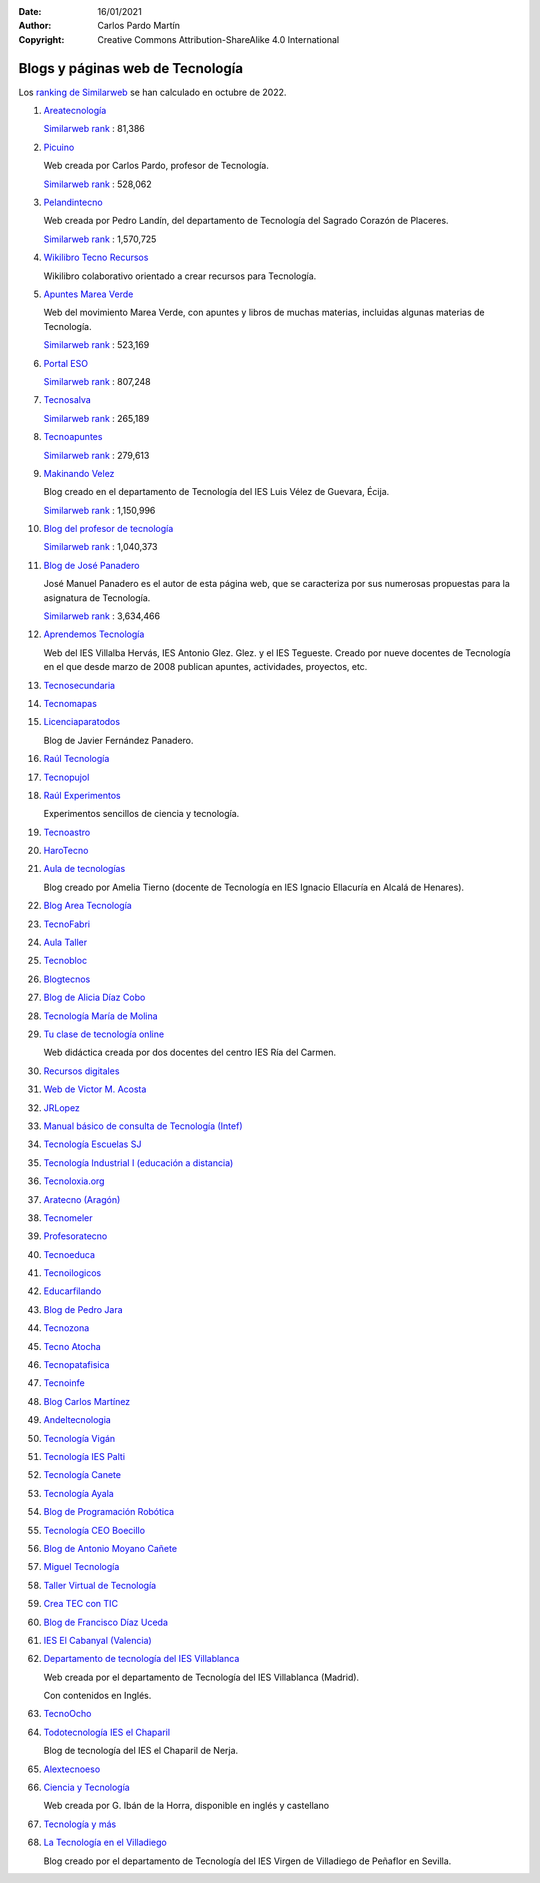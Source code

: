 ﻿:Date: 16/01/2021
:Author: Carlos Pardo Martín
:Copyright: Creative Commons Attribution-ShareAlike 4.0 International

.. _external-blogs:


Blogs y páginas web de Tecnología
=================================

Los `ranking de Similarweb <https://www.similarweb.com/es/>`_
se han calculado en octubre de 2022.


#. `Areatecnología
   <https://www.areatecnologia.com>`_

   `Similarweb rank <https://www.similarweb.com/es/website/areatecnologia.com/#overview>`__ :
   81,386

#. `Picuino
   <https://www.picuino.com>`_

   Web creada por Carlos Pardo, profesor de Tecnología.

   `Similarweb rank <https://www.similarweb.com/es/website/picuino.com/#overview>`__ :
   528,062

#. `Pelandintecno
   <http://pelandintecno.blogspot.com/>`_

   Web creada por Pedro Landín, del departamento de Tecnología del Sagrado
   Corazón de Placeres.

   `Similarweb rank <https://www.similarweb.com/es/website/pelandintecno.blogspot.com/#overview>`__ :
   1,570,725

#. `Wikilibro Tecno Recursos
   <https://es.wikibooks.org/wiki/Tecno_Recursos>`_

   Wikilibro colaborativo orientado a crear recursos para Tecnología.

#. `Apuntes Marea Verde
   <http://www.apuntesmareaverde.org.es/>`_
   
   Web del movimiento Marea Verde, con apuntes y libros de muchas materias, 
   incluidas algunas materias de Tecnología.
   
   `Similarweb rank <https://www.similarweb.com/es/website/apuntesmareaverde.org.es/#overview>`__ :
   523,169

#. `Portal ESO
   <http://www.portaleso.com/>`_

   `Similarweb rank <https://www.similarweb.com/es/website/www.portaleso.com/#overview>`__ :
   807,248

#. `Tecnosalva
   <https://www.tecnosalva.com/>`_

   `Similarweb rank <https://www.similarweb.com/es/website/www.tecnosalva.com/#overview>`__ :
   265,189

#. `Tecnoapuntes
   <https://tecnoapuntes.com/>`_

   `Similarweb rank <https://www.similarweb.com/es/website/tecnoapuntes.com/#overview>`__ :
   279,613

#. `Makinando Velez
   <https://makinandovelez.wordpress.com/>`_

   Blog creado en el departamento de Tecnología del IES Luis Vélez de Guevara,
   Écija.

   `Similarweb rank <https://www.similarweb.com/es/website/makinandovelez.wordpress.com/#overview>`__ :
   1,150,996 

#. `Blog del profesor de tecnología
   <https://elblogdelprofesordetecnologia.blogspot.com/>`_

   `Similarweb rank <https://www.similarweb.com/es/website/elblogdelprofesordetecnologia.blogspot.com/#overview>`__ :
   1,040,373

#. `Blog de José Panadero <http://josepanadero.wordpress.com/>`_

   José Manuel Panadero es el autor de esta página web, que se caracteriza por
   sus numerosas propuestas para la asignatura de Tecnología.

   `Similarweb rank <https://www.similarweb.com/es/website/josepanadero.wordpress.com/#overview>`__ :
   3,634,466

#. `Aprendemos Tecnología
   <http://aprendemostecnologia.org/>`_

   Web del IES Villalba Hervás, IES Antonio Glez. Glez. y el IES Tegueste.
   Creado por nueve docentes de Tecnología en el que desde marzo de
   2008 publican apuntes, actividades, proyectos, etc.

#. `Tecnosecundaria
   <http://www.tecnosecundaria.es/index.php>`_

#. `Tecnomapas
   <https://tecnomapas.blogspot.com/>`_

#. `Licenciaparatodos
   <https://lacienciaparatodos.wordpress.com/>`_

   Blog de Javier Fernández Panadero.

#. `Raúl Tecnología
   <https://raultecnologia.wordpress.com/>`_

#. `Tecnopujol
   <https://tecnopujol.wordpress.com/>`_

#. `Raúl Experimentos
   <http://raulexperimentos.blogspot.com/>`_

   Experimentos sencillos de ciencia y tecnología.

#. `Tecnoastro
   <http://www.tecnoastro.es/index.htm>`_

#. `HaroTecno
   <https://harotecno.wordpress.com/>`_

#. `Aula de tecnologías
   <https://auladetecnologias.blogspot.com/>`_

   Blog creado por Amelia Tierno (docente de Tecnología en IES Ignacio
   Ellacuría en Alcalá de Henares).

#. `Blog Area Tecnología
   <http://areatecnologia.blogspot.com.es/>`_

#. `TecnoFabri
   <http://tecnobri.blogspot.com/>`_

#. `Aula Taller
   <http://www.aulataller.es/index.html>`_

#. `Tecnobloc
   <http://www.tecnobloc.com/>`_

#. `Blogtecnos
   <http://blogtecnos.blogspot.com/>`_

#. `Blog de Alicia Díaz Cobo
   <https://aliciadiazcobo.wordpress.com/>`_

#. `Tecnología María de Molina
   <http://mariademolina.blogspot.com/>`_

#. `Tu clase de tecnología online
   <http://www.tuclasedetecnologiaonline.es/>`_

   Web didáctica creada por dos docentes del centro IES Ría del Carmen.

#. `Recursos digitales
   <https://www.recursospdifgl.com/ense%C3%B1anza-online/herramientas-digitales>`_

#. `Web de Victor M. Acosta
   <https://victoracosta352.wixsite.com/tecnologiaeso>`_

#. `JRLopez
   <https://sites.google.com/site/jrlopezinfo/home>`_

#. `Manual básico de consulta de Tecnología (Intef)
   <http://ntic.educacion.es/w3/recursos/bachillerato/tecnologia/manual/index.html>`_

#. `Tecnología Escuelas SJ
   <https://tecnologia.escuelassj.com/inicio>`_

#. `Tecnología Industrial I (educación a distancia)
   <https://www.educa2.madrid.org/web/educaciondistancia/tecnologia-industrial-i/>`_

#. `Tecnoloxia.org
   <https://tecnoloxia.org/>`_

#. `Aratecno (Aragón)
   <https://wp.catedu.es/aratecno/>`_

#. `Tecnomeler
   <http://tecnomeler.org/>`_

#. `Profesoratecno
   <http://profesoratecno.blogspot.com/>`_

#. `Tecnoeduca
   <http://www.tecnoeduca.com/blog/>`_

#. `Tecnoilogicos
   <http://tecnoilogicos.blogspot.com/>`_

#. `Educarfilando
   <https://educarfilando.wordpress.com/>`_

#. `Blog de Pedro Jara
   <https://pedro-jara.blogspot.com/>`_

#. `Tecnozona
   <http://www.tecnozona.org/index.php>`_

#. `Tecno Atocha
   <https://tecnoatocha.wordpress.com/>`_

#. `Tecnopatafisica
   <http://tecnopatafisica.blogspot.com/>`_

#. `Tecnoinfe
   <https://tecnoinfe.blogspot.com/>`_

#. `Blog Carlos Martínez
   <http://tecnologiaconcarlosmartinez.blogspot.com/>`_

#. `Andeltecnologia
   <https://andeltecnologia.wordpress.com/>`_

#. `Tecnología Vigán
   <http://www3.gobiernodecanarias.org/medusa/ecoblog/ilopmon/>`_

#. `Tecnología IES Palti
   <http://iespalti.blogspot.com/>`_

#. `Tecnología Canete
   <https://tecnologiacanete.blogspot.com/>`_

#. `Tecnología Ayala
   <https://tecnologiaayala.blogspot.com/>`_

#. `Blog de Programación Robótica
   <http://programacionrobotica.blogspot.com/>`_

#. `Tecnología CEO Boecillo
   <https://tecnologiaceoboecillo.blogspot.com/>`_

#. `Blog de Antonio Moyano Cañete
   <http://roble.pntic.mec.es/amoc0048/>`_

#. `Miguel Tecnología
   <https://sites.google.com/site/migueltecnologia/>`_

#. `Taller Virtual de Tecnología
   <http://escuela2punto0.educarex.es/Ciencias/Tecnologia/taller_tec/accesible/index.htm>`_

#. `Crea TEC con TIC
   <https://createcontic.weebly.com/>`_

#. `Blog de Francisco Díaz Uceda
   <http://fdiazuceda.blogspot.com/>`_

#. `IES El Cabanyal (Valencia)
   <https://sites.google.com/site/tecnologialgmeso1/>`_

#. `Departamento de tecnología del IES Villablanca
   <http://ies.villablanca.madrid.educa.madrid.org/web2014/wordpress/tecnologia/presentacion/>`_

   Web creada por el departamento de Tecnología del IES Villablanca (Madrid).

   Con contenidos en Inglés.

#. `TecnoOcho
   <http://tecno8demarzo.weebly.com/portal.html>`_

#. `Todotecnología IES el Chaparil
   <https://todotecnologia-eso.blogspot.com/>`_

   Blog de tecnología del IES el Chaparil de Nerja.

#. `Alextecnoeso
   <https://alextecnoeso.wordpress.com/>`_

#. `Ciencia y Tecnología
   <http://citecmat.blogspot.com.es/>`_

   Web creada por G. Ibán de la Horra, disponible en inglés y castellano

#. `Tecnología y más
   <http://tecnologiaymasgma.blogspot.com/>`_


#. `La Tecnología en el Villadiego
   <https://tecnovilladiego.blogspot.com.es/>`_

   Blog creado por el departamento de Tecnología del IES Virgen de Villadiego 
   de Peñaflor en Sevilla.
